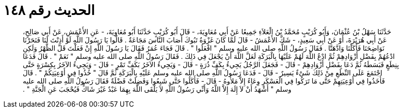 
= الحديث رقم ١٤٨

[quote.hadith]
حَدَّثَنَا سَهْلُ بْنُ عُثْمَانَ، وَأَبُو كُرَيْبٍ مُحَمَّدُ بْنُ الْعَلاَءِ جَمِيعًا عَنْ أَبِي مُعَاوِيَةَ، - قَالَ أَبُو كُرَيْبٍ حَدَّثَنَا أَبُو مُعَاوِيَةَ، - عَنِ الأَعْمَشِ، عَنْ أَبِي صَالِحٍ، عَنْ أَبِي هُرَيْرَةَ، أَوْ عَنْ أَبِي سَعِيدٍ، - شَكَّ الأَعْمَشُ - قَالَ لَمَّا كَانَ غَزْوَةُ تَبُوكَ أَصَابَ النَّاسَ مَجَاعَةٌ ‏.‏ قَالُوا يَا رَسُولَ اللَّهِ لَوْ أَذِنْتَ لَنَا فَنَحَرْنَا نَوَاضِحَنَا فَأَكَلْنَا وَادَّهَنَّا ‏.‏ فَقَالَ رَسُولُ اللَّهِ صلى الله عليه وسلم ‏"‏ افْعَلُوا ‏"‏ ‏.‏ قَالَ فَجَاءَ عُمَرُ فَقَالَ يَا رَسُولَ اللَّهِ إِنْ فَعَلْتَ قَلَّ الظَّهْرُ وَلَكِنِ ادْعُهُمْ بِفَضْلِ أَزْوَادِهِمْ ثُمَّ ادْعُ اللَّهَ لَهُمْ عَلَيْهَا بِالْبَرَكَةِ لَعَلَّ اللَّهَ أَنْ يَجْعَلَ فِي ذَلِكَ ‏.‏ فَقَالَ رَسُولُ اللَّهِ صلى الله عليه وسلم ‏"‏ نَعَمْ ‏"‏ ‏.‏ قَالَ فَدَعَا بِنِطَعٍ فَبَسَطَهُ ثُمَّ دَعَا بِفَضْلِ أَزْوَادِهِمْ - قَالَ - فَجَعَلَ الرَّجُلُ يَجِيءُ بِكَفِّ ذُرَةٍ - قَالَ - وَيَجِيءُ الآخَرُ بَكَفِّ تَمْرٍ - قَالَ - وَيَجِيءُ الآخَرُ بِكِسْرَةٍ حَتَّى اجْتَمَعَ عَلَى النِّطَعِ مِنْ ذَلِكَ شَىْءٌ يَسِيرٌ - قَالَ - فَدَعَا رَسُولُ اللَّهِ صلى الله عليه وسلم عَلَيْهِ بِالْبَرَكَةِ ثُمَّ قَالَ ‏"‏ خُذُوا فِي أَوْعِيَتِكُمْ ‏"‏ ‏.‏ قَالَ فَأَخَذُوا فِي أَوْعِيَتِهِمْ حَتَّى مَا تَرَكُوا فِي الْعَسْكَرِ وِعَاءً إِلاَّ مَلأُوهُ - قَالَ - فَأَكَلُوا حَتَّى شَبِعُوا وَفَضِلَتْ فَضْلَةٌ فَقَالَ رَسُولُ اللَّهِ صلى الله عليه وسلم ‏"‏ أَشْهَدُ أَنْ لاَ إِلَهَ إِلاَّ اللَّهُ وَأَنِّي رَسُولُ اللَّهِ لاَ يَلْقَى اللَّهَ بِهِمَا عَبْدٌ غَيْرَ شَاكٍّ فَيُحْجَبَ عَنِ الْجَنَّةِ ‏"‏ ‏.‏